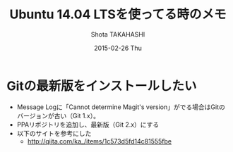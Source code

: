 #+TITLE:     Ubuntu 14.04 LTSを使ってる時のメモ
#+AUTHOR:    Shota TAKAHASHI
#+EMAIL:     shotakaha@localhost
#+DATE:      2015-02-26 Thu
#+DESCRIPTION:
#+KEYWORDS:
#+LANGUAGE:  en
#+OPTIONS:   H:3 num:t toc:t \n:nil @:t ::t |:t ^:t -:t f:t *:t <:t
#+OPTIONS:   TeX:t LaTeX:t skip:nil d:nil todo:t pri:nil tags:not-in-toc
#+INFOJS_OPT: view:nil toc:nil ltoc:t mouse:underline buttons:0 path:http://orgmode.org/org-info.js
#+EXPORT_SELECT_TAGS: export
#+EXPORT_EXCLUDE_TAGS: noexport
#+LINK_UP:
#+LINK_HOME:
#+XSLT:


* Gitの最新版をインストールしたい
  - Message Logに「Cannot determine Magit's version」がでる場合はGitのバージョンが古い（Git 1.x）。
  - PPAリポジトリを追加し、最新版（Git 2.x）にする
  - 以下のサイトを参考にした
    - http://qiita.com/ka_/items/1c573d5fd14c81555fbe
